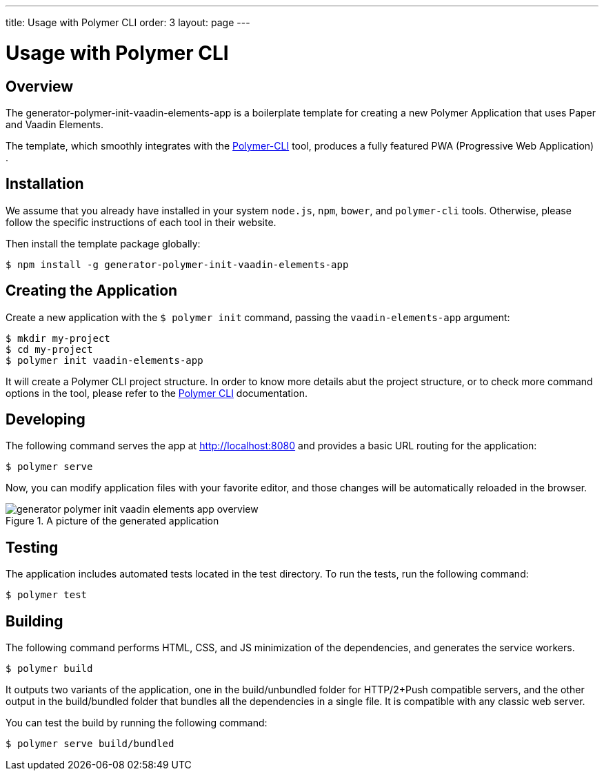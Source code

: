 ---
title: Usage with Polymer CLI
order: 3
layout: page
---

= Usage with Polymer CLI

[[generator-polymer-init-vaadin-elements-app.overview]]
== Overview

The [elementname]#generator-polymer-init-vaadin-elements-app# is a boilerplate template for creating
a new Polymer Application that uses Paper and Vaadin Elements.

The template, which smoothly integrates with the
link:https://github.com/Polymer/polymer-cli[Polymer-CLI] tool, produces a fully featured
PWA (Progressive Web Application) .

[[generator-polymer-init-vaadin-elements-app.installation]]
== Installation

We assume that you already have installed in your system `node.js`, `npm`, `bower`, and `polymer-cli` tools.
Otherwise, please follow the specific instructions of each tool in their website.

Then install the template package globally:

[subs="normal"]
----
[prompt]#$# [command]#npm# install -g generator-polymer-init-vaadin-elements-app
----

[[generator-polymer-init-vaadin-elements-app.create]]
== Creating the Application

Create a new application with the `$ polymer init` command, passing the `vaadin-elements-app` argument:

[subs="normal"]
----
[prompt]#$# [command]#mkdir# [replaceable]#my-project#
[prompt]#$# [command]#cd# [replaceable]#my-project#
[prompt]#$# [command]#polymer# init vaadin-elements-app
----

It will create a Polymer CLI project structure. In order to know more details abut the project structure,
or to check more command options in the tool, please refer to the link:https://github.com/Polymer/polymer-cli[Polymer CLI]
documentation.

[[generator-polymer-init-vaadin-elements-app.installation]]
== Developing

The following command serves the app at http://localhost:8080 and provides a basic URL routing for the application:

[subs="normal"]
----
[prompt]#$# [command]#polymer# serve
----

Now, you can modify application files with your favorite editor, and those changes will be
automatically reloaded in the browser.

[[figure.generator-polymer-init-vaadin-elements-app.overview]]
.A picture of the generated application
image::img/generator-polymer-init-vaadin-elements-app-overview.png[]

[[generator-polymer-init-vaadin-elements-app.test]]
== Testing

The application includes automated tests located in the [filename]#test# directory. To run the tests,
run the following command:

[subs="normal"]
----
[prompt]#$# [command]#polymer# test
----

[[generator-polymer-init-vaadin-elements-app.build]]
== Building

The following command performs HTML, CSS, and JS minimization of the dependencies,
and generates the service workers.

[subs="normal"]
----
[prompt]#$# [command]#polymer# build
----

It outputs two variants of the application, one in the
[filename]#build/unbundled# folder for HTTP/2+Push compatible servers, and the other
output in the [filename]#build/bundled# folder that bundles all the dependencies in a single file.
It is compatible with any classic web server.

You can test the build by running the following command:

[subs="normal"]
----
[prompt]#$# [command]#polymer# serve build/bundled
----
